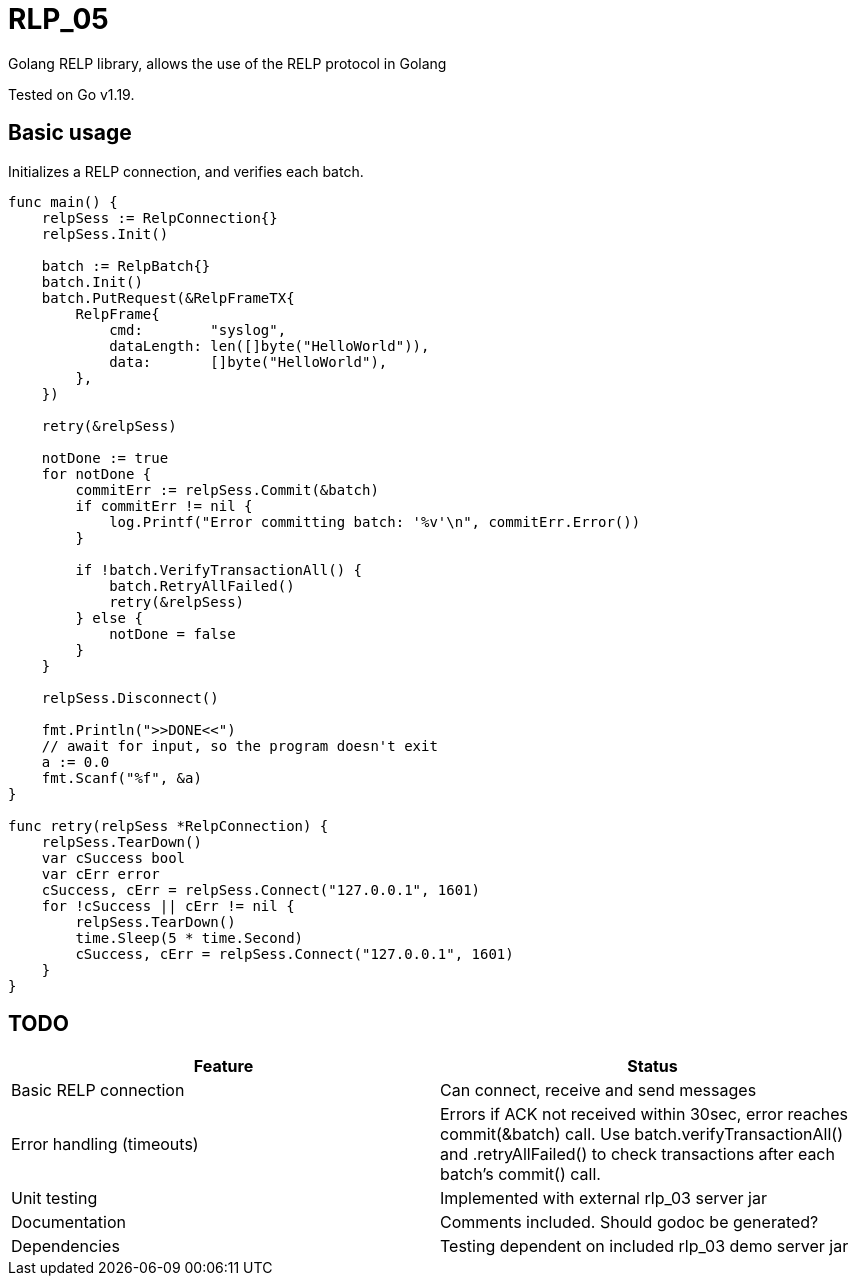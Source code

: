 [#_rlp_05]
= RLP_05

Golang RELP library, allows the use of the RELP protocol in Golang

Tested on Go v1.19.

== Basic usage

Initializes a RELP connection, and verifies each batch.
[,go]
----
func main() {
    relpSess := RelpConnection{}
    relpSess.Init()

    batch := RelpBatch{}
    batch.Init()
    batch.PutRequest(&RelpFrameTX{
        RelpFrame{
            cmd:        "syslog",
            dataLength: len([]byte("HelloWorld")),
            data:       []byte("HelloWorld"),
        },
    })

    retry(&relpSess)

    notDone := true
    for notDone {
        commitErr := relpSess.Commit(&batch)
        if commitErr != nil {
            log.Printf("Error committing batch: '%v'\n", commitErr.Error())
        }

        if !batch.VerifyTransactionAll() {
            batch.RetryAllFailed()
            retry(&relpSess)
        } else {
            notDone = false
        }
    }

    relpSess.Disconnect()

    fmt.Println(">>DONE<<")
    // await for input, so the program doesn't exit
    a := 0.0
    fmt.Scanf("%f", &a)
}

func retry(relpSess *RelpConnection) {
    relpSess.TearDown()
    var cSuccess bool
    var cErr error
    cSuccess, cErr = relpSess.Connect("127.0.0.1", 1601)
    for !cSuccess || cErr != nil {
        relpSess.TearDown()
        time.Sleep(5 * time.Second)
        cSuccess, cErr = relpSess.Connect("127.0.0.1", 1601)
    }
}
----

== TODO

|===
|Feature |Status

|Basic RELP connection
|Can connect, receive and send messages

|Error handling (timeouts)
|Errors if ACK not received within 30sec, error reaches commit(&batch) call.
Use batch.verifyTransactionAll() and .retryAllFailed() to check transactions after each batch's commit() call.

|Unit testing
|Implemented with external rlp_03 server jar

|Documentation
|Comments included. Should godoc be generated?

|Dependencies
|Testing dependent on included rlp_03 demo server jar
|===

